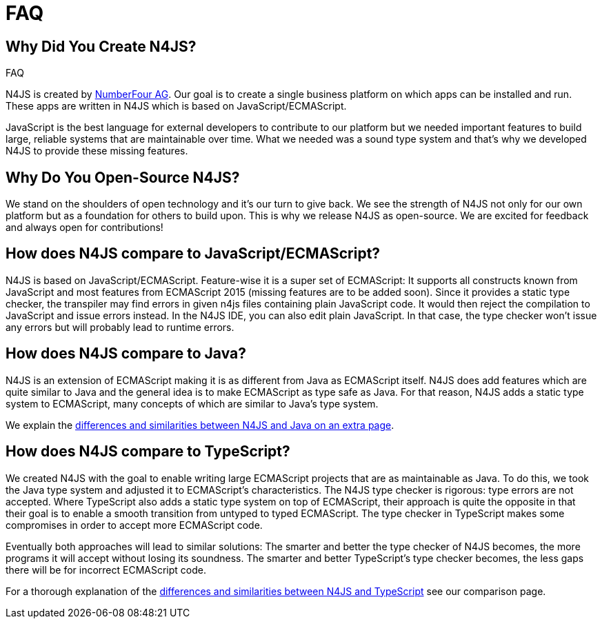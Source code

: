 :doctype: book
:notitle:

.FAQ
= FAQ


== Why Did You Create N4JS?


N4JS is created by http://www.numberfour.eu[NumberFour AG]. Our goal is to create a single
business platform on which apps can be installed and run. These apps are written in N4JS which is based
on JavaScript/ECMAScript.

JavaScript is the best language for external developers to contribute to our platform but we needed
important features to build large, reliable systems that are maintainable over time. What we needed was
a sound type system and that's why we developed N4JS to provide these missing features.

== Why Do You Open-Source N4JS?

We stand on the shoulders of open technology and it's our turn to give back. We see the strength of N4JS
not only for our own platform but as a foundation for others to build upon. This is why we release N4JS
as open-source. We are excited for feedback and always open for contributions!

== How does N4JS compare to JavaScript/ECMAScript?


N4JS is based on JavaScript/ECMAScript. Feature-wise it is a super set of ECMAScript: It supports all
constructs known from JavaScript and most features from ECMAScript 2015 (missing features are to be
added soon). Since it provides a static type checker, the transpiler may find errors in given n4js
files containing plain JavaScript code. It would then reject the compilation to JavaScript and issue
errors instead. In the N4JS IDE, you can also edit plain JavaScript. In that case, the type checker
won't issue any errors but will probably lead to runtime errors.

== How does N4JS compare to Java?


N4JS is an extension of ECMAScript making it is as different from Java as ECMAScript itself. N4JS does
add features which are quite similar to Java and the general idea is to make ECMAScript as type safe as
Java. For that reason, N4JS adds a static type system to ECMAScript, many concepts of which are similar
to Java's type system.

We explain the <<comparison-java#comparison_java,differences and similarities between N4JS and Java on an
extra page>>.

== How does N4JS compare to TypeScript?

We created N4JS with the goal to enable writing large ECMAScript projects that are as maintainable as
Java. To do this, we took the Java type system and adjusted it to ECMAScript's characteristics. The N4JS
type checker is rigorous: type errors are not accepted. Where TypeScript also adds a static type system
on top of ECMAScript, their approach is quite the opposite in that their goal is to enable a smooth
transition from untyped to typed ECMAScript. The type checker in TypeScript makes some compromises in order
to accept more ECMAScript code.

Eventually both approaches will lead to similar solutions: The smarter and better the type checker
of N4JS becomes, the more programs it will accept without losing its soundness. The smarter and better
TypeScript's type checker becomes, the less gaps there will be for incorrect ECMAScript code.

For a thorough explanation of the <<comparison-typescript#_comparison_typescript,differences and similarities
between N4JS and TypeScript>> see our comparison page.
